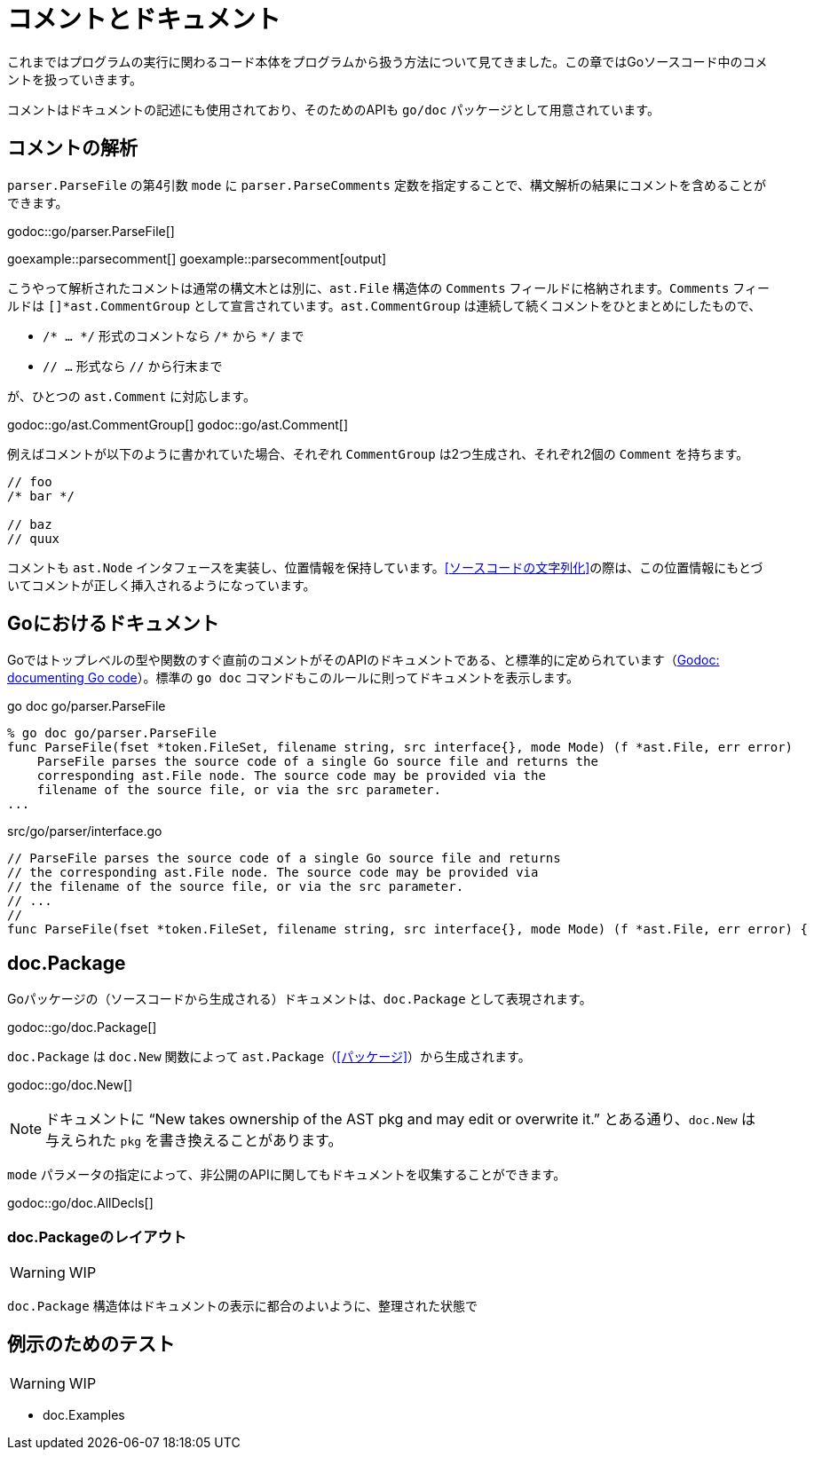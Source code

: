 = コメントとドキュメント

これまではプログラムの実行に関わるコード本体をプログラムから扱う方法について見てきました。この章ではGoソースコード中のコメントを扱っていきます。

コメントはドキュメントの記述にも使用されており、そのためのAPIも `go/doc` パッケージとして用意されています。

== コメントの解析

`parser.ParseFile` の第4引数 `mode` に `parser.ParseComments` 定数を指定することで、構文解析の結果にコメントを含めることができます。

godoc::go/parser.ParseFile[]

goexample::parsecomment[]
goexample::parsecomment[output]

こうやって解析されたコメントは通常の構文木とは別に、`ast.File` 構造体の `Comments` フィールドに格納されます。`Comments` フィールドは `[]*ast.CommentGroup` として宣言されています。`ast.CommentGroup` は連続して続くコメントをひとまとめにしたもので、

* `/* ... \*/` 形式のコメントなら `/*` から `*/` まで
* `// ...` 形式なら `//` から行末まで

が、ひとつの `ast.Comment` に対応します。

godoc::go/ast.CommentGroup[]
godoc::go/ast.Comment[]

例えばコメントが以下のように書かれていた場合、それぞれ `CommentGroup` は2つ生成され、それぞれ2個の `Comment` を持ちます。

[source,go]
----
// foo
/* bar */

// baz
// quux
----

コメントも `ast.Node` インタフェースを実装し、位置情報を保持しています。<<ソースコードの文字列化>>の際は、この位置情報にもとづいてコメントが正しく挿入されるようになっています。

== Goにおけるドキュメント

Goではトップレベルの型や関数のすぐ直前のコメントがそのAPIのドキュメントである、と標準的に定められています（link:http://blog.golang.org/godoc-documenting-go-code[Godoc: documenting Go code]）。標準の `go doc` コマンドもこのルールに則ってドキュメントを表示します。

.go doc go/parser.ParseFile
....
% go doc go/parser.ParseFile
func ParseFile(fset *token.FileSet, filename string, src interface{}, mode Mode) (f *ast.File, err error)
    ParseFile parses the source code of a single Go source file and returns the
    corresponding ast.File node. The source code may be provided via the
    filename of the source file, or via the src parameter.
...
....

[source,go]
.src/go/parser/interface.go
----
// ParseFile parses the source code of a single Go source file and returns
// the corresponding ast.File node. The source code may be provided via
// the filename of the source file, or via the src parameter.
// ...
//
func ParseFile(fset *token.FileSet, filename string, src interface{}, mode Mode) (f *ast.File, err error) {
----

== doc.Package

Goパッケージの（ソースコードから生成される）ドキュメントは、`doc.Package` として表現されます。

godoc::go/doc.Package[]

`doc.Package` は `doc.New` 関数によって `ast.Package`（<<パッケージ>>）から生成されます。

godoc::go/doc.New[]

NOTE: ドキュメントに "`New takes ownership of the AST pkg and may edit or overwrite it.`" とある通り、`doc.New` は与えられた `pkg` を書き換えることがあります。

`mode` パラメータの指定によって、非公開のAPIに関してもドキュメントを収集することができます。

godoc::go/doc.AllDecls[]

=== doc.Packageのレイアウト

WARNING: WIP

`doc.Package` 構造体はドキュメントの表示に都合のよいように、整理された状態で

== 例示のためのテスト

WARNING: WIP

* doc.Examples
